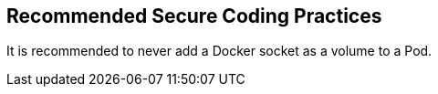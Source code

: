 == Recommended Secure Coding Practices

It is recommended to never add a Docker socket as a volume to a Pod.
